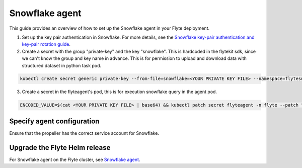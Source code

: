 .. _deployment-agent-setup-snowflake:

Snowflake agent
===============

This guide provides an overview of how to set up the Snowflake agent in your Flyte deployment.

1. Set up the key pair authentication in Snowflake. For more details, see the `Snowflake key-pair authentication and key-pair rotation guide <https://docs.snowflake.com/en/user-guide/key-pair-auth>`__.
2. Create a secret with the group "private-key" and the key "snowflake".
   This is hardcoded in the flytekit sdk, since we can't know the group and key name in advance.
   This is for permission to upload and download data with structured dataset in python task pod.

.. code-block:: bash

   kubectl create secret generic private-key --from-file=snowflake=<YOUR PRIVATE KEY FILE> --namespace=flytesnacks-development

3. Create a secret in the flyteagent's pod, this is for execution snowflake query in the agent pod.

.. code-block:: bash

   ENCODED_VALUE=$(cat <YOUR PRIVATE KEY FILE> | base64) && kubectl patch secret flyteagent -n flyte --patch "{\"data\":{\"snowflake_private_key\":\"$ENCODED_VALUE\"}}"


Specify agent configuration
----------------------------

.. tabs::

    .. group-tab:: Flyte binary

      Edit the relevant YAML file to specify the agent.

      .. code-block:: bash

        kubectl edit configmap flyte-sandbox-config -n flyte

      .. code-block:: yaml
        :emphasize-lines: 7,11,16

        tasks:
          task-plugins:
            enabled-plugins:
              - container
              - sidecar
              - k8s-array
              - agent-service
            default-for-task-types:
              - container: container
              - container_array: k8s-array
              - snowflake: agent-service

    .. group-tab:: Flyte core

      Create a file named ``values-override.yaml`` and add the following configuration to it.

      .. code-block:: yaml

        configmap:
          enabled_plugins:
            # -- Tasks specific configuration [structure](https://pkg.go.dev/github.com/flyteorg/flytepropeller/pkg/controller/nodes/task/config#GetConfig)
            tasks:
              # -- Plugins configuration, [structure](https://pkg.go.dev/github.com/flyteorg/flytepropeller/pkg/controller/nodes/task/config#TaskPluginConfig)
              task-plugins:
                # -- [Enabled Plugins](https://pkg.go.dev/github.com/flyteorg/flyteplugins/go/tasks/config#Config). Enable sagemaker*, athena if you install the backend
                enabled-plugins:
                  - container
                  - sidecar
                  - k8s-array
                  - agent-service
                default-for-task-types:
                  container: container
                  sidecar: sidecar
                  container_array: k8s-array
                  snowflake: agent-service

Ensure that the propeller has the correct service account for Snowflake.

Upgrade the Flyte Helm release
------------------------------

.. tabs::

  .. group-tab:: Flyte binary

    .. code-block:: bash

      helm upgrade <RELEASE_NAME> flyteorg/flyte-binary -n <YOUR_NAMESPACE> --values <YOUR_YAML_FILE>

    Replace ``<RELEASE_NAME>`` with the name of your release (e.g., ``flyte-backend``),
    ``<YOUR_NAMESPACE>`` with the name of your namespace (e.g., ``flyte``),
    and ``<YOUR_YAML_FILE>`` with the name of your YAML file.

  .. group-tab:: Flyte core

    .. code-block:: bash

      helm upgrade <RELEASE_NAME> flyte/flyte-core -n <YOUR_NAMESPACE> --values values-override.yaml

    Replace ``<RELEASE_NAME>`` with the name of your release (e.g., ``flyte``)
    and ``<YOUR_NAMESPACE>`` with the name of your namespace (e.g., ``flyte``).

For Snowflake agent on the Flyte cluster, see `Snowflake agent <https://docs.flyte.org/en/latest/flytesnacks/examples/snowflake_agent/index.html>`_.
